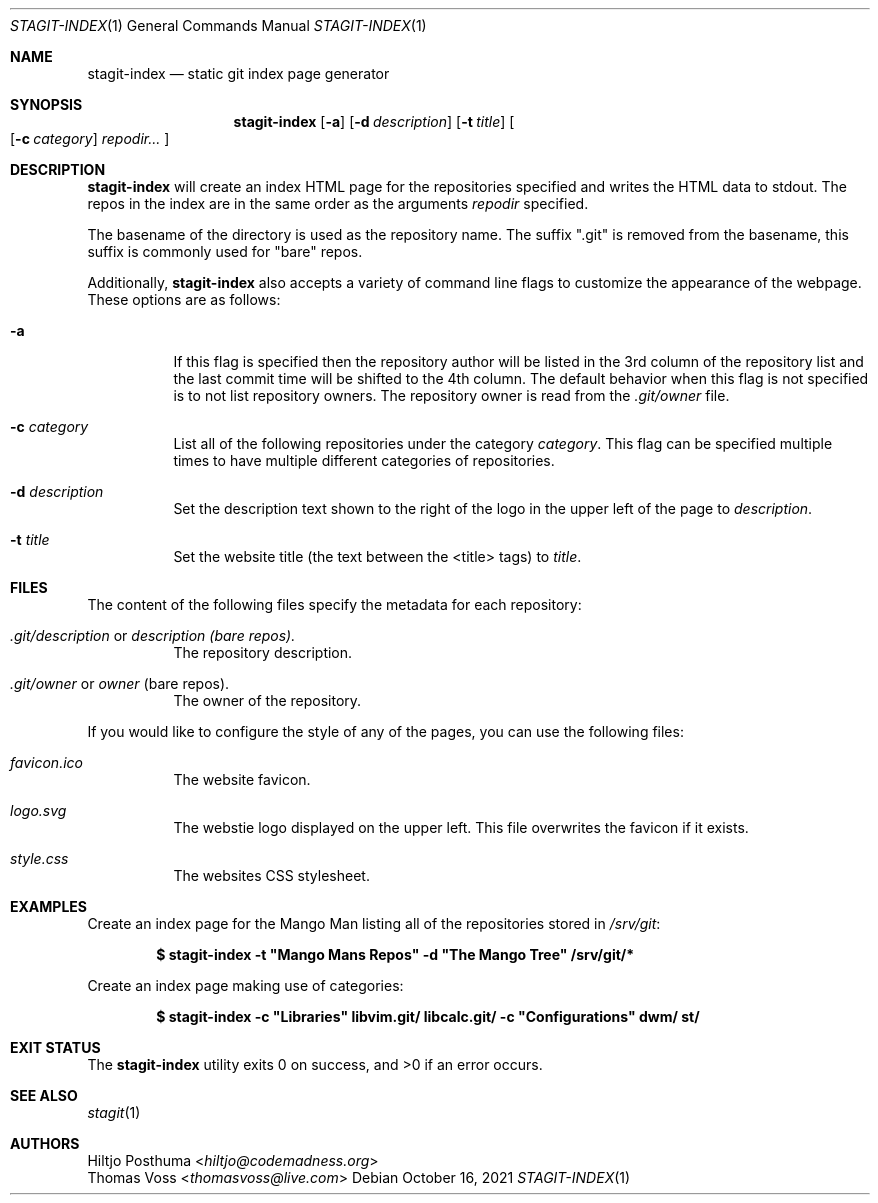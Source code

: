 .Dd October 16, 2021
.Dt STAGIT-INDEX 1
.Os
.Sh NAME
.Nm stagit-index
.Nd static git index page generator
.Sh SYNOPSIS
.Nm
.Op Fl a
.Op Fl d Ar description
.Op Fl t Ar title
.Oo
.Op Fl c Ar category
.Ar repodir...
.Oc
.Sh DESCRIPTION
.Nm
will create an index HTML page for the repositories specified and writes the HTML data to stdout.
The repos in the index are in the same order as the arguments
.Ar repodir
specified.
.Pp
The basename of the directory is used as the repository name.
The suffix ".git" is removed from the basename, this suffix is commonly used for "bare" repos.
.Pp
Additionally,
.Nm
also accepts a variety of command line flags to customize the appearance of the webpage.
These options are as follows:
.Bl -tag -witdh Ds
.It Fl a
If this flag is specified then the repository author will be listed in the 3rd column of the
repository list and the last commit time will be shifted to the 4th column.
The default behavior when this flag is not specified is to not list repository owners.
The repository owner is read from the
.Pa .git/owner
file.
.It Fl c Ar category
List all of the following repositories under the category
.Ar category .
This flag can be specified multiple times to have multiple different categories of repositories.
.It Fl d Ar description
Set the description text shown to the right of the logo in the upper left of the page to
.Ar description .
.It Fl t Ar title
Set the website title (the text between the <title> tags) to
.Ar title .
.El
.Sh FILES
The content of the following files specify the metadata for each repository:
.Bl -tag -width Ds
.It Pa .git/description No or Pa description (bare repos).
The repository description.
.It Pa .git/owner No or Pa owner No (bare repos).
The owner of the repository.
.El
.Pp
If you would like to configure the style of any of the pages, you can use the following files:
.Bl -tag -width Ds
.It Pa favicon.ico
The website favicon.
.It Pa logo.svg
The webstie logo displayed on the upper left.
This file overwrites the favicon if it exists.
.It Pa style.css
The websites CSS stylesheet.
.El
.Sh EXAMPLES
Create an index page for the Mango Man listing all of the repositories stored in
.Pa /srv/git :
.Pp
.Dl $ stagit-index -t \(dqMango Mans Repos\(dq -d \(dqThe Mango Tree\(dq /srv/git/*
.Pp
Create an index page making use of categories:
.Pp
.Dl $ stagit-index -c \(dqLibraries\(dq libvim.git/ libcalc.git/ -c \(dqConfigurations\(dq dwm/ st/
.Sh EXIT STATUS
.Ex -std
.Sh SEE ALSO
.Xr stagit 1
.Sh AUTHORS
.An Hiltjo Posthuma Aq Mt hiltjo@codemadness.org
.An Thomas Voss Aq Mt thomasvoss@live.com
